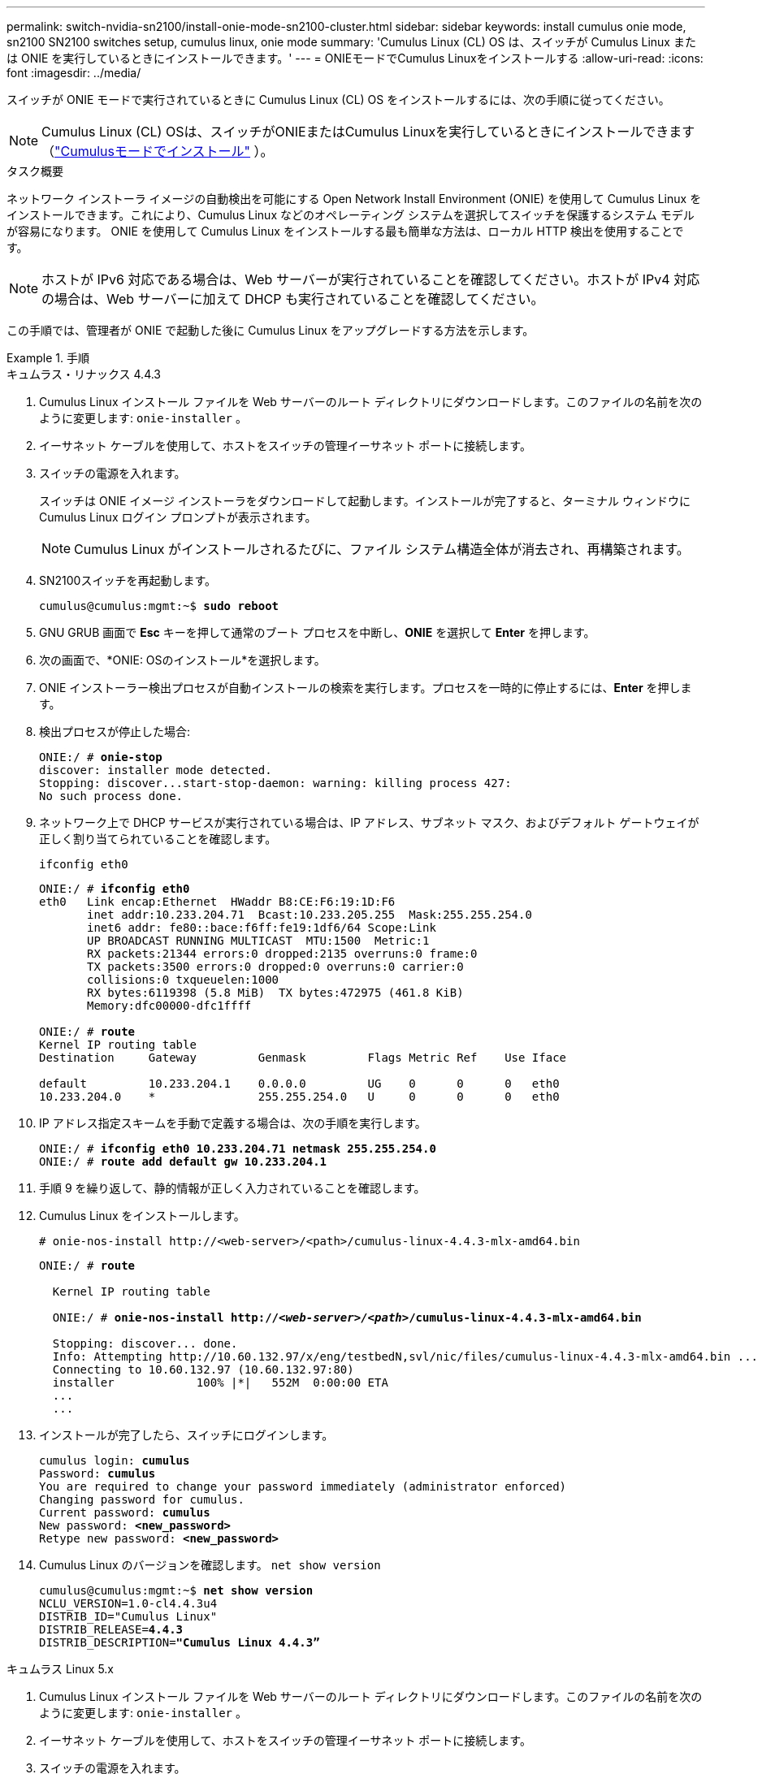 ---
permalink: switch-nvidia-sn2100/install-onie-mode-sn2100-cluster.html 
sidebar: sidebar 
keywords: install cumulus onie mode, sn2100 SN2100 switches setup, cumulus linux, onie mode 
summary: 'Cumulus Linux (CL) OS は、スイッチが Cumulus Linux または ONIE を実行しているときにインストールできます。' 
---
= ONIEモードでCumulus Linuxをインストールする
:allow-uri-read: 
:icons: font
:imagesdir: ../media/


[role="lead"]
スイッチが ONIE モードで実行されているときに Cumulus Linux (CL) OS をインストールするには、次の手順に従ってください。


NOTE: Cumulus Linux (CL) OSは、スイッチがONIEまたはCumulus Linuxを実行しているときにインストールできます（link:install-cumulus-mode-sn2100-cluster.html["Cumulusモードでインストール"] ）。

.タスク概要
ネットワーク インストーラ イメージの自動検出を可能にする Open Network Install Environment (ONIE) を使用して Cumulus Linux をインストールできます。これにより、Cumulus Linux などのオペレーティング システムを選択してスイッチを保護するシステム モデルが容易になります。  ONIE を使用して Cumulus Linux をインストールする最も簡単な方法は、ローカル HTTP 検出を使用することです。


NOTE: ホストが IPv6 対応である場合は、Web サーバーが実行されていることを確認してください。ホストが IPv4 対応の場合は、Web サーバーに加えて DHCP も実行されていることを確認してください。

この手順では、管理者が ONIE で起動した後に Cumulus Linux をアップグレードする方法を示します。

.手順
[role="tabbed-block"]
====
.キュムラス・リナックス 4.4.3
--
. Cumulus Linux インストール ファイルを Web サーバーのルート ディレクトリにダウンロードします。このファイルの名前を次のように変更します: `onie-installer` 。
. イーサネット ケーブルを使用して、ホストをスイッチの管理イーサネット ポートに接続します。
. スイッチの電源を入れます。
+
スイッチは ONIE イメージ インストーラをダウンロードして起動します。インストールが完了すると、ターミナル ウィンドウに Cumulus Linux ログイン プロンプトが表示されます。

+

NOTE: Cumulus Linux がインストールされるたびに、ファイル システム構造全体が消去され、再構築されます。

. SN2100スイッチを再起動します。
+
[listing, subs="+quotes"]
----
cumulus@cumulus:mgmt:~$ *sudo reboot*
----
. GNU GRUB 画面で *Esc* キーを押して通常のブート プロセスを中断し、*ONIE* を選択して *Enter* を押します。
. 次の画面で、*ONIE: OSのインストール*を選択します。
. ONIE インストーラー検出プロセスが自動インストールの検索を実行します。プロセスを一時的に停止するには、*Enter* を押します。
. 検出プロセスが停止した場合:
+
[listing, subs="+quotes"]
----
ONIE:/ # *onie-stop*
discover: installer mode detected.
Stopping: discover...start-stop-daemon: warning: killing process 427:
No such process done.
----
. ネットワーク上で DHCP サービスが実行されている場合は、IP アドレス、サブネット マスク、およびデフォルト ゲートウェイが正しく割り当てられていることを確認します。
+
`ifconfig eth0`

+
[listing, subs="+quotes"]
----
ONIE:/ # *ifconfig eth0*
eth0   Link encap:Ethernet  HWaddr B8:CE:F6:19:1D:F6
       inet addr:10.233.204.71  Bcast:10.233.205.255  Mask:255.255.254.0
       inet6 addr: fe80::bace:f6ff:fe19:1df6/64 Scope:Link
       UP BROADCAST RUNNING MULTICAST  MTU:1500  Metric:1
       RX packets:21344 errors:0 dropped:2135 overruns:0 frame:0
       TX packets:3500 errors:0 dropped:0 overruns:0 carrier:0
       collisions:0 txqueuelen:1000
       RX bytes:6119398 (5.8 MiB)  TX bytes:472975 (461.8 KiB)
       Memory:dfc00000-dfc1ffff

ONIE:/ # *route*
Kernel IP routing table
Destination     Gateway         Genmask         Flags Metric Ref    Use Iface

default         10.233.204.1    0.0.0.0         UG    0      0      0   eth0
10.233.204.0    *               255.255.254.0   U     0      0      0   eth0
----
. IP アドレス指定スキームを手動で定義する場合は、次の手順を実行します。
+
[listing, subs="+quotes"]
----
ONIE:/ # *ifconfig eth0 10.233.204.71 netmask 255.255.254.0*
ONIE:/ # *route add default gw 10.233.204.1*
----
. 手順 9 を繰り返して、静的情報が正しく入力されていることを確認します。
. Cumulus Linux をインストールします。
+
[listing]
----
# onie-nos-install http://<web-server>/<path>/cumulus-linux-4.4.3-mlx-amd64.bin
----
+
[listing, subs="+quotes"]
----
ONIE:/ # *route*

  Kernel IP routing table

  ONIE:/ # *onie-nos-install http://_<web-server>/<path>_/cumulus-linux-4.4.3-mlx-amd64.bin*

  Stopping: discover... done.
  Info: Attempting http://10.60.132.97/x/eng/testbedN,svl/nic/files/cumulus-linux-4.4.3-mlx-amd64.bin ...
  Connecting to 10.60.132.97 (10.60.132.97:80)
  installer            100% |*******************************|   552M  0:00:00 ETA
  ...
  ...
----
. インストールが完了したら、スイッチにログインします。
+
[listing, subs="+quotes"]
----
cumulus login: *cumulus*
Password: *cumulus*
You are required to change your password immediately (administrator enforced)
Changing password for cumulus.
Current password: *cumulus*
New password: *<new_password>*
Retype new password: *<new_password>*
----
. Cumulus Linux のバージョンを確認します。 `net show version`
+
[listing, subs="+quotes"]
----
cumulus@cumulus:mgmt:~$ *net show version*
NCLU_VERSION=1.0-cl4.4.3u4
DISTRIB_ID="Cumulus Linux"
DISTRIB_RELEASE=*4.4.3*
DISTRIB_DESCRIPTION=*"Cumulus Linux 4.4.3”*
----


--
.キュムラス Linux 5.x
--
. Cumulus Linux インストール ファイルを Web サーバーのルート ディレクトリにダウンロードします。このファイルの名前を次のように変更します: `onie-installer` 。
. イーサネット ケーブルを使用して、ホストをスイッチの管理イーサネット ポートに接続します。
. スイッチの電源を入れます。
+
スイッチは ONIE イメージ インストーラをダウンロードして起動します。インストールが完了すると、ターミナル ウィンドウに Cumulus Linux ログイン プロンプトが表示されます。

+

NOTE: Cumulus Linux がインストールされるたびに、ファイル システム構造全体が消去され、再構築されます。

. SN2100スイッチを再起動します。
+
[listing]
----
cumulus@cumulus:mgmt:~$ sudo reboot
.
.
GNU GRUB version 2.06-3
+-------------------------------------------------------------------------+
| Cumulus-Linux GNU/Linux                                                 |
| Advanced options for Cumulus-Linux GNU/Linux                            |
| ONIE                                                                    |
|                                                                         |
|                                                                         |
|                                                                         |
|                                                                         |
|                                                                         |
|                                                                         |
|                                                                         |
|                                                                         |
+-------------------------------------------------------------------------+
----
. GNU GRUB 画面で Esc キーを押して通常のブート プロセスを中断し、ONIE を選択して Enter キーを押します。
+
[listing]
----
.
.
Loading ONIE ...

GNU GRUB version 2.02
+-------------------------------------------------------------------------+
| ONIE: Install OS                                                        |
| ONIE: Rescue                                                            |
| ONIE: Uninstall OS                                                      |
| ONIE: Update ONIE                                                       |
| ONIE: Embed ONIE                                                        |
|                                                                         |
|                                                                         |
|                                                                         |
|                                                                         |
|                                                                         |
+-------------------------------------------------------------------------+
----
+
ONIEを選択します: *OSをインストールします。*

. ONIE インストーラー検出プロセスが自動インストールの検索を実行します。プロセスを一時的に停止するには、*Enter* を押します。
. 検出プロセスが停止した場合:
+
[listing, subs="+quotes"]
----
ONIE:/ # *onie-stop*
discover: installer mode detected.
Stopping: discover...start-stop-daemon: warning: killing process 427:
No such process done.
----
. IP アドレス、サブネット マスク、およびデフォルト ゲートウェイを構成します。
+
`ifconfig eth0`

+
[listing, subs="+quotes"]
----
ONIE:/ # *ifconfig eth0*
eth0   Link encap:Ethernet  HWaddr B8:CE:F6:19:1D:F6
       inet addr:10.233.204.71  Bcast:10.233.205.255  Mask:255.255.254.0
       inet6 addr: fe80::bace:f6ff:fe19:1df6/64 Scope:Link
       UP BROADCAST RUNNING MULTICAST  MTU:1500  Metric:1
       RX packets:21344 errors:0 dropped:2135 overruns:0 frame:0
       TX packets:3500 errors:0 dropped:0 overruns:0 carrier:0
       collisions:0 txqueuelen:1000
       RX bytes:6119398 (5.8 MiB)  TX bytes:472975 (461.8 KiB)
       Memory:dfc00000-dfc1ffff
ONIE:/ #
ONIE:/ # *ifconfig eth0 10.228.140.27 netmask 255.255.248.0*
ONIE:/ # *ifconfig eth0*
eth0   Link encap:Ethernet HWaddr B8:CE:F6:5E:05:E6
       inet addr:10.228.140.27 Bcast:10.228.143.255 Mask:255.255.248.0
       inet6 addr: fd20:8b1e:b255:822b:bace:f6ff:fe5e:5e6/64 Scope:Global
       inet6 addr: fe80::bace:f6ff:fe5e:5e6/64 Scope:Link
       UP BROADCAST RUNNING MULTICAST MTU:1500 Metric:1
       RX packets:18813 errors:0 dropped:1418 overruns:0 frame:0
       TX packets:491 errors:0 dropped:0 overruns:0 carrier:0
       collisions:0 txqueuelen:1000
       RX bytes:1339596 (1.2 MiB) TX bytes:49379 (48.2 KiB)
       Memory:dfc00000-dfc1ffff
ONIE:/ # *route add default gw 10.228.136.1*
ONIE:/ # *route*
Kernel IP routing table
Destination     Gateway         Genmask         Flags Metric Ref    Use Iface

default         10.228.136.1    0.0.0.0         UG    0      0      0   eth0
10.228.136.1    *               255.255.248.0   U     0      0      0   eth0
----
. Cumulus Linux 5.4 をインストールします。
+
`# onie-nos-install http://<web-server>/<path>/cumulus-linux-5.4-mlx-amd64.bin`

+
[listing, subs="+quotes"]
----
ONIE:/ # *route*

  Kernel IP routing table

  ONIE:/ # *onie-nos-install http://_<web-server>/<path>_/cumulus-linux-5.4-mlx-amd64.bin*

  Stopping: discover... done.
  Info: Attempting http://10.60.132.97/x/eng/testbedN,svl/nic/files/cumulus-linux-5.4-mlx-amd64.bin ...
  Connecting to 10.60.132.97 (10.60.132.97:80)
  installer            100% |*******************************|   552M  0:00:00 ETA
  ...
  ...
----
. インストールが完了したら、スイッチにログインします。
+
[listing, subs="+quotes"]
----
cumulus login: *cumulus*
Password: *cumulus*
You are required to change your password immediately (administrator enforced)
Changing password for cumulus.
Current password: *cumulus*
New password: *<new_password>*
Retype new password: *<new_password>*
----
. Cumulus Linux のバージョンを確認します。 `nv show system`
+
[listing, subs="+quotes"]
----
cumulus@cumulus:mgmt:~$ *nv show system*
operational         applied              description
------------------- -------------------- ---------------------
hostname            cumulus              cumulus
build               Cumulus Linux 5.4.0  system build version
uptime              6 days, 13:37:36     system uptime
timezone            Etc/UTC              system time zone
----
. 新しいユーザーを作成し、このユーザーを `sudo`グループ。このユーザーは、コンソール/SSH セッションが再起動された後にのみ有効になります。
+
`sudo adduser --ingroup netedit admin`

+
[listing, subs="+quotes"]
----
cumulus@sw1:mgmt:~$ *sudo adduser --ingroup netedit admin*
[sudo] password for cumulus:
Adding user 'admin' ...
Adding new user 'admin' (1001) with group `netedit' ...
Creating home directory '/home/admin' ...
Copying files from '/etc/skel' ...
New password:
Retype new password:
passwd: password updated successfully
Changing the user information for admin
Enter the new value, or press ENTER for the default
Full Name []:
Room Number []:
Work Phone []:
Home Phone []:
Other []:
Is the information correct? [Y/n] *y*

cumulus@sw1:mgmt:~$ *sudo adduser admin sudo*
[sudo] password for cumulus:
Adding user `admin' to group `sudo' ...
Adding user admin to group sudo
Done.
cumulus@sw1:mgmt:~$ *exit*
logout
Connection to 10.233.204.71 closed.

[admin@cycrh6svl01 ~]$ ssh admin@10.233.204.71
admin@10.233.204.71's password:
Linux sw1 4.19.0-cl-1-amd64 #1 SMP Cumulus 4.19.206-1+cl4.4.1u1 (2021-09-09) x86_64
Welcome to NVIDIA Cumulus (R) Linux (R)

For support and online technical documentation, visit
http://www.cumulusnetworks.com/support

The registered trademark Linux (R) is used pursuant to a sublicense from LMI, the exclusive licensee of Linus Torvalds, owner of the mark on a world-wide basis.
admin@sw1:mgmt:~$
----
. 管理者ユーザーがアクセスするための追加のユーザーグループを追加する `nv`コマンド:
+
[listing, subs="+quotes"]
----
cumulus@cumulus:mgmt:~$ *sudo adduser admin nvshow*
     [sudo] password for cumulus:
     Adding user `admin' to group `nvshow' ...
     Adding user admin to group nvshow
     Done.
----
+
見る https://docs.nvidia.com/networking-ethernet-software/cumulus-linux-54/System-Configuration/Authentication-Authorization-and-Accounting/User-Accounts/["NVIDIAユーザーアカウント"^]詳細についてはこちらをご覧ください。



--
====
.次の手順
Cumulus LinuxをONIEモードでインストールしたら、 link:install-rcf-sn2100-cluster.html["参照構成ファイル（RCF）スクリプトをインストールする"]。
